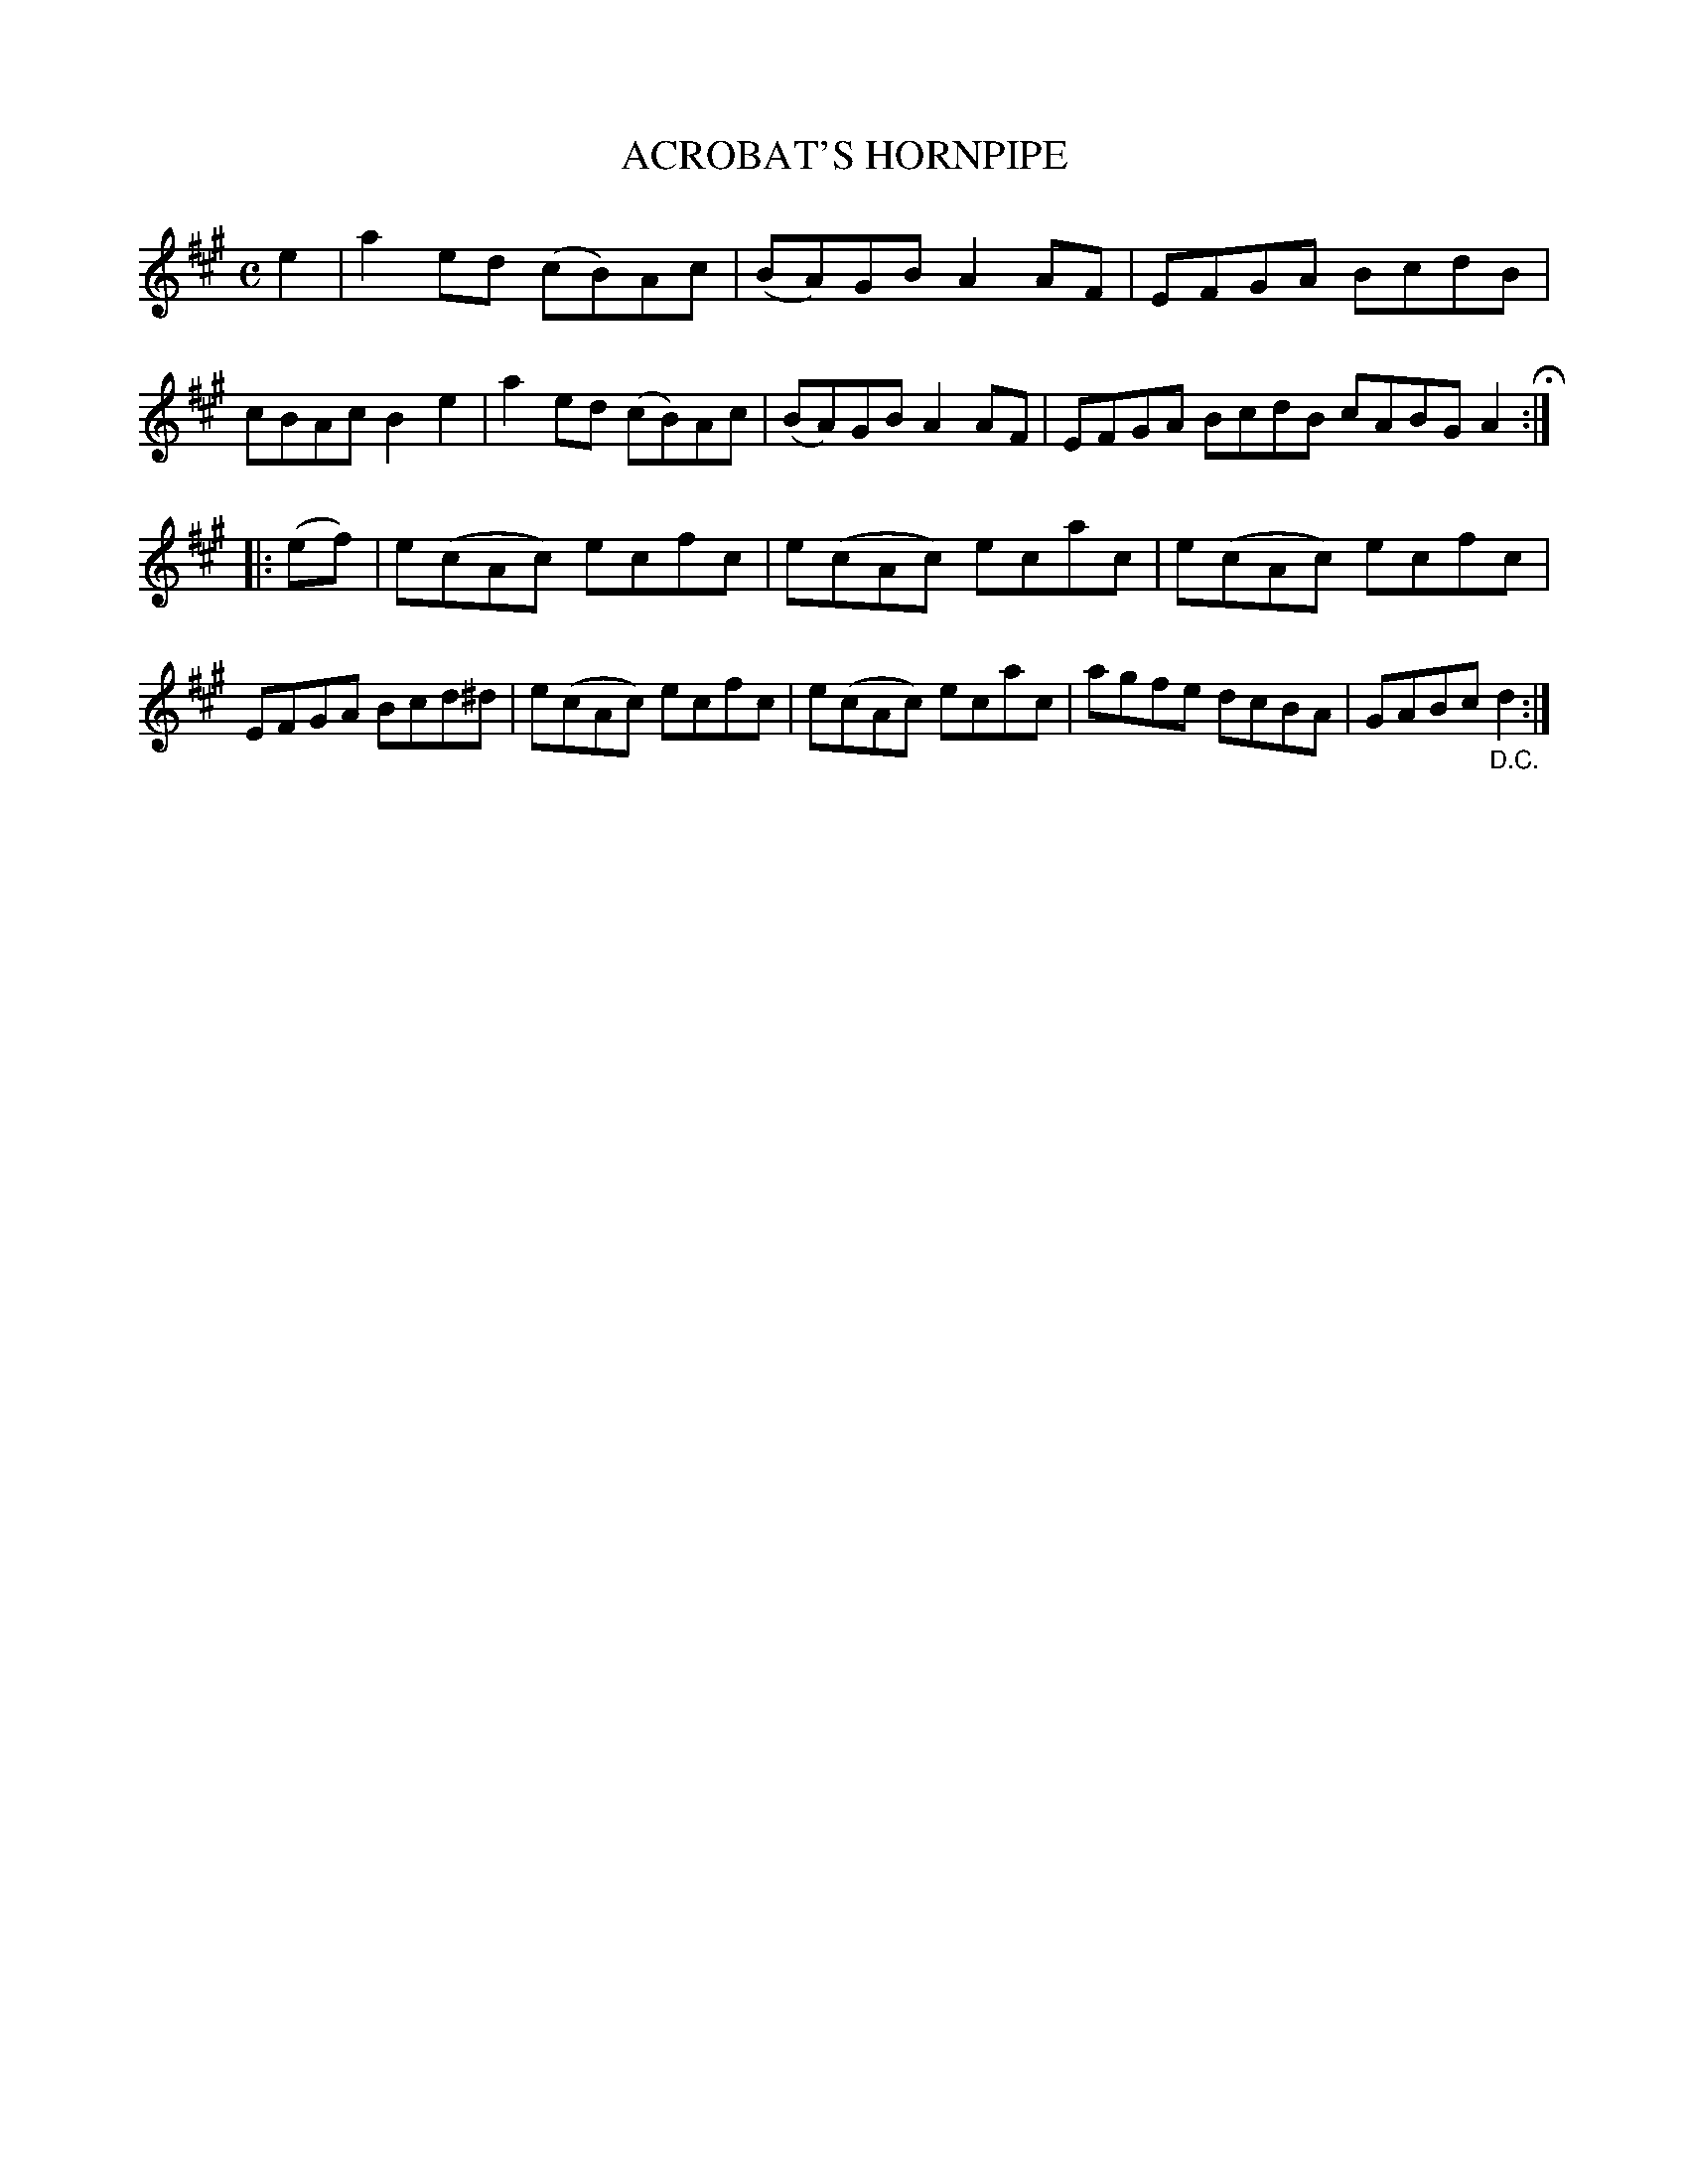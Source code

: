 X: 3350
T: ACROBAT'S HORNPIPE
R: Hornpipe.
%R: hornpipe, reel
B: James Kerr "Merry Melodies" v.3 p.38 #350
Z: 2016 John Chambers <jc:trillian.mit.edu>
M: C
L: 1/8
K: A
e2 |\
a2ed (cB)Ac | (BA)GB A2AF |\
EFGA BcdB | cBAc B2e2 |\
a2ed (cB)Ac | (BA)GB A2AF |\
EFGA BcdB cABG A2 H:|
|: (ef) |\
e(cAc) ecfc | e(cAc) ecac |\
e(cAc) ecfc | EFGA Bcd^d |\
e(cAc) ecfc | e(cAc) ecac |\
agfe dcBA | GABc "_D.C."d2 :|

